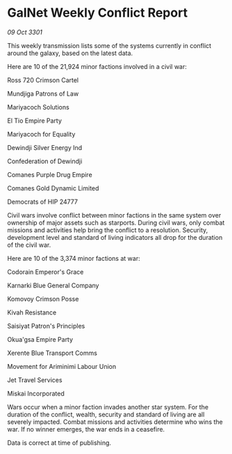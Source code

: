 * GalNet Weekly Conflict Report

/09 Oct 3301/

This weekly transmission lists some of the systems currently in conflict around the galaxy, based on the latest data. 

Here are 10 of the 21,924 minor factions involved in a civil war: 

Ross 720 Crimson Cartel 

Mundjiga Patrons of Law 

Mariyacoch Solutions 

El Tio Empire Party 

Mariyacoch for Equality 

Dewindji Silver Energy Ind 

Confederation of Dewindji 

Comanes Purple Drug Empire 

Comanes Gold Dynamic Limited 

Democrats of HIP 24777 

Civil wars involve conflict between minor factions in the same system over ownership of major assets such as starports. During civil wars, only combat missions and activities help bring the conflict to a resolution. Security, development level and standard of living indicators all drop for the duration of the civil war. 

Here are 10 of the 3,374 minor factions at war: 

Codorain Emperor's Grace 

Karnarki Blue General Company 

Komovoy Crimson Posse 

Kivah Resistance 

Saisiyat Patron's Principles 

Okua'gsa Empire Party 

Xerente Blue Transport Comms 

Movement for Ariminimi Labour Union 

Jet Travel Services 

Miskai Incorporated 

Wars occur when a minor faction invades another star system. For the duration of the conflict, wealth, security and standard of living are all severely impacted. Combat missions and activities determine who wins the war. If no winner emerges, the war ends in a ceasefire. 

Data is correct at time of publishing.